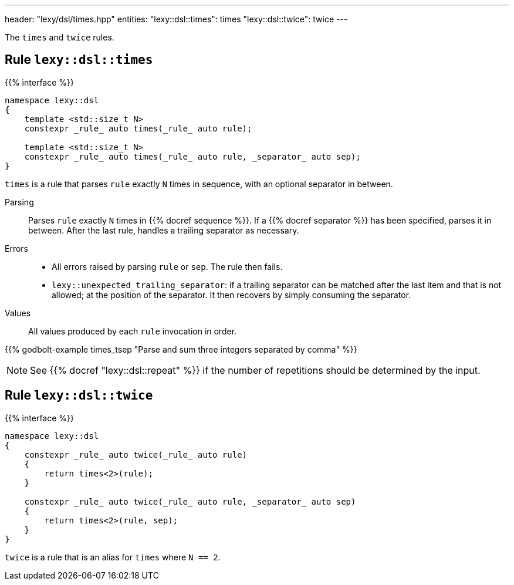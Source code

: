 ---
header: "lexy/dsl/times.hpp"
entities:
  "lexy::dsl::times": times
  "lexy::dsl::twice": twice
---

[.lead]
The `times` and `twice` rules.

[#times]
== Rule `lexy::dsl::times`

{{% interface %}}
----
namespace lexy::dsl
{
    template <std::size_t N>
    constexpr _rule_ auto times(_rule_ auto rule);

    template <std::size_t N>
    constexpr _rule_ auto times(_rule_ auto rule, _separator_ auto sep);
}
----

[.lead]
`times` is a rule that parses `rule` exactly `N` times in sequence, with an optional separator in between.

Parsing::
  Parses `rule` exactly `N` times in {{% docref sequence %}}.
  If a {{% docref separator %}} has been specified, parses it in between.
  After the last rule, handles a trailing separator as necessary.
Errors::
  * All errors raised by parsing `rule` or `sep`.
    The rule then fails.
  * `lexy::unexpected_trailing_separator`: if a trailing separator can be matched after the last item and that is not allowed;
    at the position of the separator.
    It then recovers by simply consuming the separator.
Values::
  All values produced by each `rule` invocation in order.

{{% godbolt-example times_tsep "Parse and sum three integers separated by comma" %}}

NOTE: See {{% docref "lexy::dsl::repeat" %}} if the number of repetitions should be determined by the input.

[#twice]
== Rule `lexy::dsl::twice`

{{% interface %}}
----
namespace lexy::dsl
{
    constexpr _rule_ auto twice(_rule_ auto rule)
    {
        return times<2>(rule);
    }

    constexpr _rule_ auto twice(_rule_ auto rule, _separator_ auto sep)
    {
        return times<2>(rule, sep);
    }
}
----

[.lead]
`twice` is a rule that is an alias for `times` where `N == 2`.

